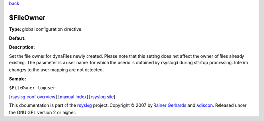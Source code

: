 `back <rsyslog_conf_global.html>`_

$FileOwner
----------

**Type:** global configuration directive

**Default:**

**Description:**

Set the file owner for dynaFiles newly created. Please note that this
setting does not affect the owner of files already existing. The
parameter is a user name, for which the userid is obtained by rsyslogd
during startup processing. Interim changes to the user mapping are not
detected.

**Sample:**

``$FileOwner loguser``

[`rsyslog.conf overview <rsyslog_conf.html>`_\ ] [`manual
index <manual.html>`_\ ] [`rsyslog site <http://www.rsyslog.com/>`_\ ]

This documentation is part of the `rsyslog <http://www.rsyslog.com/>`_
project.
Copyright © 2007 by `Rainer Gerhards <http://www.gerhards.net/rainer>`_
and `Adiscon <http://www.adiscon.com/>`_. Released under the GNU GPL
version 2 or higher.
